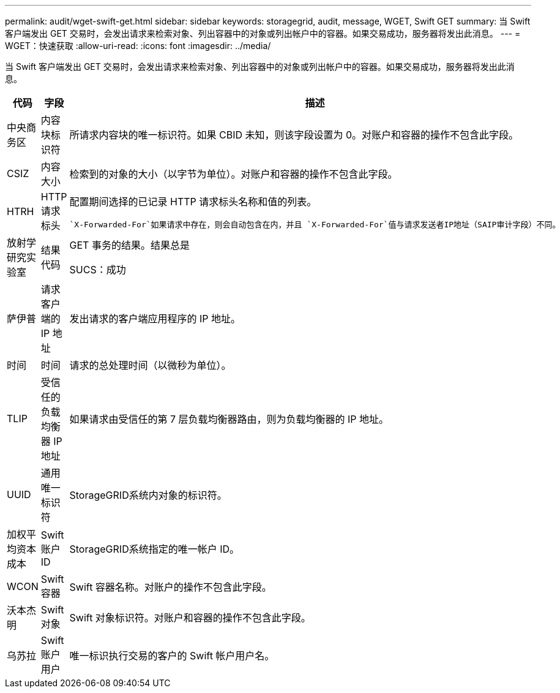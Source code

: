 ---
permalink: audit/wget-swift-get.html 
sidebar: sidebar 
keywords: storagegrid, audit, message, WGET, Swift GET 
summary: 当 Swift 客户端发出 GET 交易时，会发出请求来检索对象、列出容器中的对象或列出帐户中的容器。如果交易成功，服务器将发出此消息。 
---
= WGET：快速获取
:allow-uri-read: 
:icons: font
:imagesdir: ../media/


[role="lead"]
当 Swift 客户端发出 GET 交易时，会发出请求来检索对象、列出容器中的对象或列出帐户中的容器。如果交易成功，服务器将发出此消息。

[cols="1a,1a,4a"]
|===
| 代码 | 字段 | 描述 


 a| 
中央商务区
 a| 
内容块标识符
 a| 
所请求内容块的唯一标识符。如果 CBID 未知，则该字段设置为 0。对账户和容器的操作不包含此字段。



 a| 
CSIZ
 a| 
内容大小
 a| 
检索到的对象的大小（以字节为单位）。对账户和容器的操作不包含此字段。



 a| 
HTRH
 a| 
HTTP 请求标头
 a| 
配置期间选择的已记录 HTTP 请求标头名称和值的列表。

 `X-Forwarded-For`如果请求中存在，则会自动包含在内，并且 `X-Forwarded-For`值与请求发送者IP地址（SAIP审计字段）不同。



 a| 
放射学研究实验室
 a| 
结果代码
 a| 
GET 事务的结果。结果总是

SUCS：成功



 a| 
萨伊普
 a| 
请求客户端的 IP 地址
 a| 
发出请求的客户端应用程序的 IP 地址。



 a| 
时间
 a| 
时间
 a| 
请求的总处理时间（以微秒为单位）。



 a| 
TLIP
 a| 
受信任的负载均衡器 IP 地址
 a| 
如果请求由受信任的第 7 层负载均衡器路由，则为负载均衡器的 IP 地址。



 a| 
UUID
 a| 
通用唯一标识符
 a| 
StorageGRID系统内对象的标识符。



 a| 
加权平均资本成本
 a| 
Swift 账户 ID
 a| 
StorageGRID系统指定的唯一帐户 ID。



 a| 
WCON
 a| 
Swift 容器
 a| 
Swift 容器名称。对账户的操作不包含此字段。



 a| 
沃本杰明
 a| 
Swift 对象
 a| 
Swift 对象标识符。对账户和容器的操作不包含此字段。



 a| 
乌苏拉
 a| 
Swift 账户用户
 a| 
唯一标识执行交易的客户的 Swift 帐户用户名。

|===